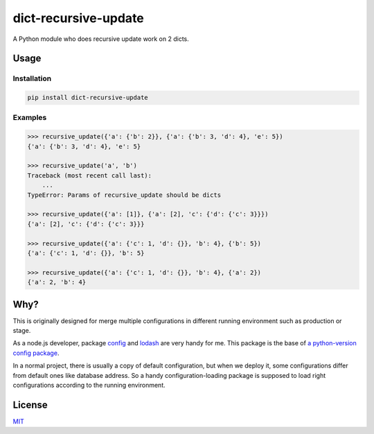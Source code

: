 =====================
dict-recursive-update
=====================

.. image:: https://travis-ci.org/Maples7/dict-recursive-update.svg?branch=master
    :target: https://travis-ci.org/Maples7/dict-recursive-update

.. image:: https://img.shields.io/pypi/v/dict-recursive-update.svg
    :target: https://pypi.python.org/pypi/dict-recursive-update

A Python module who does recursive update work on 2 dicts.

Usage
=====

Installation
------------

.. code:: shell

    pip install dict-recursive-update


Examples
--------

.. code:: python

    >>> recursive_update({'a': {'b': 2}}, {'a': {'b': 3, 'd': 4}, 'e': 5})
    {'a': {'b': 3, 'd': 4}, 'e': 5}

    >>> recursive_update('a', 'b')
    Traceback (most recent call last):
        ...
    TypeError: Params of recursive_update should be dicts

    >>> recursive_update({'a': [1]}, {'a': [2], 'c': {'d': {'c': 3}}})
    {'a': [2], 'c': {'d': {'c': 3}}}

    >>> recursive_update({'a': {'c': 1, 'd': {}}, 'b': 4}, {'b': 5})
    {'a': {'c': 1, 'd': {}}, 'b': 5}

    >>> recursive_update({'a': {'c': 1, 'd': {}}, 'b': 4}, {'a': 2})
    {'a': 2, 'b': 4}


Why?
====

This is originally designed for merge multiple configurations in different running environment such as production or stage.

As a node.js developer, package `config <https://github.com/lorenwest/node-config>`_ and `lodash <https://github.com/lodash/lodash>`_ are very handy for me. This package is the base of `a python-version config package <https://github.com/Maples7/py-config>`_.

In a normal project, there is usually a copy of default configuration, but when we deploy it, some configurations differ from default ones like database address. So a handy configuration-loading package is supposed to load right configurations according to the running environment.

License
=======
`MIT <./LICENSE.txt>`_
